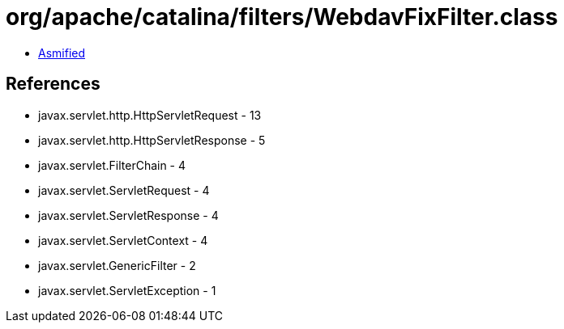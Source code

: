 = org/apache/catalina/filters/WebdavFixFilter.class

 - link:WebdavFixFilter-asmified.java[Asmified]

== References

 - javax.servlet.http.HttpServletRequest - 13
 - javax.servlet.http.HttpServletResponse - 5
 - javax.servlet.FilterChain - 4
 - javax.servlet.ServletRequest - 4
 - javax.servlet.ServletResponse - 4
 - javax.servlet.ServletContext - 4
 - javax.servlet.GenericFilter - 2
 - javax.servlet.ServletException - 1

